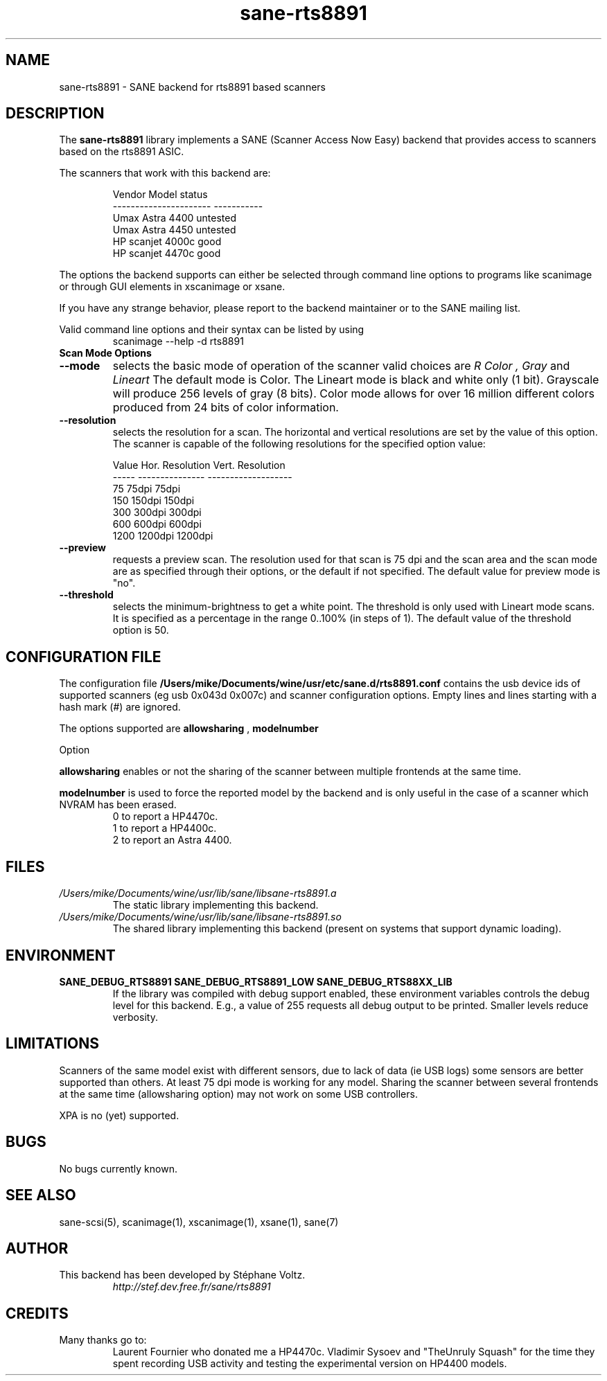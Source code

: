 .TH "sane\-rts8891" "5" "8 Dec 2008" "" "SANE Scanner Access Now Easy"
.SH "NAME"
sane\-rts8891 \- SANE backend for rts8891 based scanners
.SH "DESCRIPTION"
The
.B sane\-rts8891
library implements a SANE (Scanner Access Now Easy) backend that
provides access to scanners based on the rts8891 ASIC.
.PP 
The scanners that work with this backend are:
.PP 
.RS
.ft CR
.nf 
   Vendor Model           status
\-\-\-\-\-\-\-\-\-\-\-\-\-\-\-\-\-\-\-\-\-\-  \-\-\-\-\-\-\-\-\-\-\-
  Umax Astra 4400       untested
  Umax Astra 4450       untested
  HP scanjet 4000c      good
  HP scanjet 4470c      good
.fi 
.ft R
.RE

The options the backend supports can either be selected through
command line options to programs like scanimage or through GUI
elements in xscanimage or xsane.

.br 
If you have any strange behavior, please report to the backend
maintainer or to the SANE mailing list.

Valid command line options and their syntax can be listed by using 
.RS
scanimage \-\-help \-d rts8891
.RE

.TP 
.B Scan Mode Options

.TP 
.B \-\-mode
selects the basic mode of operation of the scanner valid choices are 
.I R Color ,
.I Gray
and
.I Lineart
The default mode is Color. The Lineart mode is black and white only (1 bit). 
Grayscale will produce 256 levels of gray (8 bits). Color mode allows for over
16 million different colors produced from 24 bits of color information.

.TP 
.B \-\-resolution
selects the resolution for a scan. The horizontal and vertical resolutions are set 
by the value of this option. The scanner is capable of the following resolutions for the specified option value:
.PP 
.RS
.ft CR
.nf 
  Value   Hor. Resolution  Vert. Resolution 
  \-\-\-\-\-   \-\-\-\-\-\-\-\-\-\-\-\-\-\-\-  \-\-\-\-\-\-\-\-\-\-\-\-\-\-\-\-\-\-\-
  75      75dpi            75dpi
  150     150dpi           150dpi 
  300     300dpi           300dpi 
  600     600dpi           600dpi 
  1200    1200dpi          1200dpi
.fi 
.ft R
.RE

.TP 
.B \-\-preview
requests a preview scan. The resolution used for that scan is 75 dpi
and the scan area and the scan mode are as specified through their options, 
or the default if not specified. The default value for preview mode is "no".

.TP 
.B \-\-threshold
selects the  minimum\-brightness to get a white point. The threshold is only used with Lineart mode scans.
It is specified as a percentage in the range 0..100% (in steps of 1).  
The default value of the threshold option is 50.


.SH "CONFIGURATION FILE"
The configuration file
.B /Users/mike/Documents/wine/usr/etc/sane.d/rts8891.conf
contains the usb device ids of supported scanners (eg usb 0x043d 0x007c) and scanner configuration options.
Empty lines and lines starting with a hash mark (#) are
ignored.
.PP 
The options supported are
.B allowsharing
,
.B modelnumber 
.

Option
.PP
.B allowsharing
enables or not the sharing of the scanner between multiple frontends at the same time.
.PP
.B modelnumber
is used to force the reported model by the backend and is only useful in the case of a scanner which NVRAM has been erased.
.RS
.ft CR
.nf 
0 to report a HP4470c.
1 to report a HP4400c.
2 to report an Astra 4400.
.fi 
.ft R
.RE

.PP 
.SH "FILES"
.TP 
.I /Users/mike/Documents/wine/usr/lib/sane/libsane\-rts8891.a
The static library implementing this backend.
.TP 
.I /Users/mike/Documents/wine/usr/lib/sane/libsane\-rts8891.so
The shared library implementing this backend (present on systems that
support dynamic loading).


.SH "ENVIRONMENT"
.TP 
.B SANE_DEBUG_RTS8891 SANE_DEBUG_RTS8891_LOW SANE_DEBUG_RTS88XX_LIB
If the library was compiled with debug support enabled, these
environment variables controls the debug level for this backend. E.g.,
a value of 255 requests all debug output to be printed. Smaller levels
reduce verbosity.


.SH "LIMITATIONS"
Scanners of the same model exist with different sensors, due to lack of data
(ie USB logs) some sensors are better supported than others. At least 75 dpi
mode is working for any model. Sharing the scanner between several frontends
at the same time (allowsharing option) may not work on some USB controllers.
.PP
XPA is no (yet) supported.
.SH "BUGS"
.br 
No bugs currently known.


.SH "SEE ALSO"
sane\-scsi(5), scanimage(1), xscanimage(1), xsane(1), sane(7)


.SH "AUTHOR"
.TP 
This backend has been developed by St\['e]phane Voltz.
.I http://stef.dev.free.fr/sane/rts8891
.SH "CREDITS"
.TP 
Many thanks go to:
Laurent Fournier who donated me a HP4470c.
Vladimir Sysoev and "TheUnruly Squash" for the time they spent recording
USB activity and testing the experimental version on HP4400 models.
